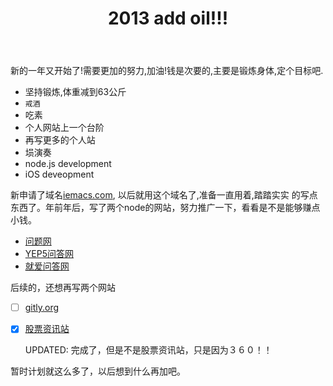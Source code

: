 #+TITLE: 2013 add oil!!!


新的一年又开始了!需要更加的努力,加油!钱是次要的,主要是锻炼身体,定个目标吧.
#+INDEX: Life Plan
- 坚持锻炼,体重减到63公斤
- =戒酒=
- 吃素
- 个人网站上一个台阶
- 再写更多的个人站
- 埙演奏
- node.js development 
- iOS deveopment 

新申请了域名[[http://iemacs.com][iemacs.com]], 以后就用这个域名了,准备一直用着,踏踏实实
的写点东西了。年前年后，写了两个node的网站，努力推广一下，看看是不是能够赚点小钱。

- [[http://www.150019.com][问题网]]
- [[http://www.yep5.com][YEP5问答网]]
- [[http://www.yep8.com][就爱问答网]]

后续的，还想再写两个网站

- [ ] [[http://gitly.org][gitly.org]]
- [X] [[http://www.gp958.com][股票资讯站]]

  UPDATED: 完成了，但是不是股票资讯站，只是因为３６０！！

暂时计划就这么多了，以后想到什么再加吧。


